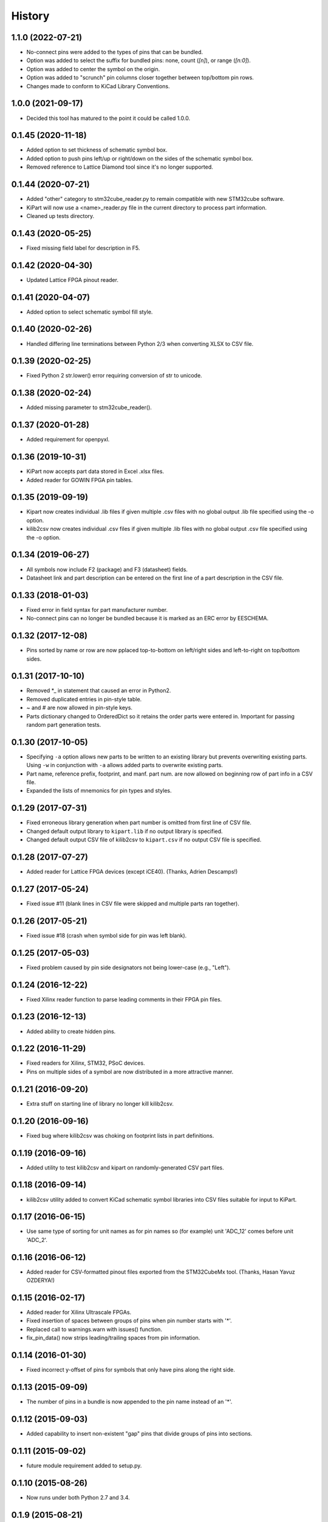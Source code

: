.. :changelog:

History
-------

1.1.0 (2022-07-21)
__________________

* No-connect pins were added to the types of pins that can be bundled.
* Option was added to select the suffix for bundled pins: none, count (`[n]`), or range (`[n:0]`).
* Option was added to center the symbol on the origin.
* Option was added to "scrunch" pin columns closer together between top/bottom pin rows.
* Changes made to conform to KiCad Library Conventions.


1.0.0 (2021-09-17)
__________________

* Decided this tool has matured to the point it could be called 1.0.0.


0.1.45 (2020-11-18)
______________________

* Added option to set thickness of schematic symbol box.
* Added option to push pins left/up or right/down on the sides of the schematic symbol box.
* Removed reference to Lattice Diamond tool since it's no longer supported.


0.1.44 (2020-07-21)
______________________

* Added "other" category to stm32cube_reader.py to remain compatible with new STM32cube software.
* KiPart will now use a <name>_reader.py file in the current directory to process part information.
* Cleaned up tests directory.


0.1.43 (2020-05-25)
______________________

* Fixed missing field label for description in F5.


0.1.42 (2020-04-30)
______________________

* Updated Lattice FPGA pinout reader.


0.1.41 (2020-04-07)
______________________

* Added option to select schematic symbol fill style.


0.1.40 (2020-02-26)
______________________

* Handled differing line terminations between Python 2/3 when converting XLSX to CSV file.


0.1.39 (2020-02-25)
______________________

* Fixed Python 2 str.lower() error requiring conversion of str to unicode.


0.1.38 (2020-02-24)
______________________

* Added missing parameter to stm32cube_reader().


0.1.37 (2020-01-28)
______________________

* Added requirement for openpyxl.


0.1.36 (2019-10-31)
______________________

* KiPart now accepts part data stored in Excel .xlsx files.
* Added reader for GOWIN FPGA pin tables.


0.1.35 (2019-09-19)
______________________

* Kipart now creates individual .lib files if given multiple .csv files with no global output .lib file specified using the -o option.
* kilib2csv now creates individual .csv files if given multiple .lib files with no global output .csv file specified using the -o option.


0.1.34 (2019-06-27)
______________________

* All symbols now include F2 (package) and F3 (datasheet) fields.
* Datasheet link and part description can be entered on the first line of a part description in the CSV file.


0.1.33 (2018-01-03)
______________________

* Fixed error in field syntax for part manufacturer number.
* No-connect pins can no longer be bundled because it is marked as an ERC error by EESCHEMA.


0.1.32 (2017-12-08)
______________________

* Pins sorted by name or row are now pplaced top-to-bottom on left/right sides and left-to-right on top/bottom sides.


0.1.31 (2017-10-10)
______________________

* Removed \*_ in statement that caused an error in Python2.
* Removed duplicated entries in pin-style table.
* ~ and # are now allowed in pin-style keys.
* Parts dictionary changed to OrderedDict so it retains the order parts were entered in. Important for passing random part generation tests.


0.1.30 (2017-10-05)
______________________

* Specifying ``-a`` option allows new parts to be written to an existing library but prevents overwriting existing parts.
  Using ``-w`` in conjunction with ``-a`` allows added parts to overwrite existing parts.
* Part name, reference prefix, footprint, and manf. part num. are now allowed on beginning row of part info in a CSV file.
* Expanded the lists of mnemonics for pin types and styles.


0.1.29 (2017-07-31)
______________________

* Fixed erroneous library generation when part number is omitted from first line of CSV file.
* Changed default output library to ``kipart.lib`` if no output library is specified.
* Changed default output CSV file of kilib2csv to ``kipart.csv`` if no output CSV file is specified.


0.1.28 (2017-07-27)
______________________

* Added reader for Lattice FPGA devices (except iCE40). (Thanks, Adrien Descamps!)


0.1.27 (2017-05-24)
______________________

* Fixed issue #11 (blank lines in CSV file were skipped and multiple parts ran together).


0.1.26 (2017-05-21)
______________________

* Fixed issue #18 (crash when symbol side for pin was left blank).


0.1.25 (2017-05-03)
______________________

* Fixed problem caused by pin side designators not being lower-case (e.g., "Left").


0.1.24 (2016-12-22)
______________________

* Fixed Xilinx reader function to parse leading comments in their FPGA pin files.


0.1.23 (2016-12-13)
______________________

* Added ability to create hidden pins.


0.1.22 (2016-11-29)
______________________

* Fixed readers for Xilinx, STM32, PSoC devices.
* Pins on multiple sides of a symbol are now distributed in a more attractive manner.


0.1.21 (2016-09-20)
______________________

* Extra stuff on starting line of library no longer kill kilib2csv.


0.1.20 (2016-09-16)
______________________

* Fixed bug where kilib2csv was choking on footprint lists in part definitions.


0.1.19 (2016-09-16)
______________________

* Added utility to test kilib2csv and kipart on randomly-generated CSV part files.


0.1.18 (2016-09-14)
______________________

* kilib2csv utility added to convert KiCad schematic symbol libraries into CSV files suitable for input to KiPart.


0.1.17 (2016-06-15)
______________________

* Use same type of sorting for unit names as for pin names so (for example) unit 'ADC_12' comes before unit 'ADC_2'.


0.1.16 (2016-06-12)
______________________

* Added reader for CSV-formatted pinout files exported from the STM32CubeMx tool. (Thanks, Hasan Yavuz OZDERYA!)


0.1.15 (2016-02-17)
______________________

* Added reader for Xilinx Ultrascale FPGAs.
* Fixed insertion of spaces between groups of pins when pin number starts with '*'.
* Replaced call to warnings.warn with issues() function.
* fix_pin_data() now strips leading/trailing spaces from pin information.


0.1.14 (2016-01-30)
______________________

* Fixed incorrect y-offset of pins for symbols that only have pins along the right side.


0.1.13 (2015-09-09)
______________________

* The number of pins in a bundle is now appended to the pin name instead of an '*'.


0.1.12 (2015-09-03)
______________________

* Added capability to insert non-existent "gap" pins that divide groups of pins into sections.


0.1.11 (2015-09-02)
______________________

* future module requirement added to setup.py.


0.1.10 (2015-08-26)
______________________

* Now runs under both Python 2.7 and 3.4.


0.1.9 (2015-08-21)
______________________

* The bundling option now only bundles pins where that operation makes sense:
  power input pins (e.g., VCC and GND) and no-connect pins.


0.1.8 (2015-08-17)
______________________

* Input data from the CSV file is now scanned for errors and fixed before it can cause problems
  in the library file.


0.1.7 (2015-08-14)
______________________

* Added reader functions for Xilinx Virtex-6 and Spartan-6.
* Broke-out reader functions into separate modules.
* TXT and CSV files are now acceptable as part data files, but the reader has to be built to handle it.


0.1.6 (2015-08-13)
______________________

* Fuzzy string matching is now used for the column headers.
* Choice-type options are now case-insensitive.


0.1.5 (2015-07-29)
______________________

* Multiple parts can now be described in a single CSV file.
* Added function and option for reading Cypress PSoC5LP CSV files.
* Simplified key generators for sorting pins by name or number.
* Improved ordering of pins by name.


0.1.4 (2015-07-27)
______________________

* Added option for approximate (fuzzy) matching for pin types, styles and orientations (sides).


0.1.3 (2015-07-26)
______________________

* Multiple pins with the same name are now hidden by reducing their pin number size to zero
  (rather than enabling the hidden flag which can cause problems with power-in pins).


0.1.2 (2015-07-24)
______________________

* Symbols can now have pins on any combination of left, right, top and bottom sides.
* Added option to append parts to an existing library.
* Refactored kipart routine into subroutines.
* Added documentation.


0.1.1 (2015-07-21)
______________________

* Fixed calculation of pin name widths.
* Made CSV row order the default for arranging pins on the schematic symbol.
* Fixed sorting key routine for numeric pin numbers.
* Spaces are now stripped between fields in a CSV file.


0.1.0 (2015-07-20)
______________________

* First release on PyPI.
